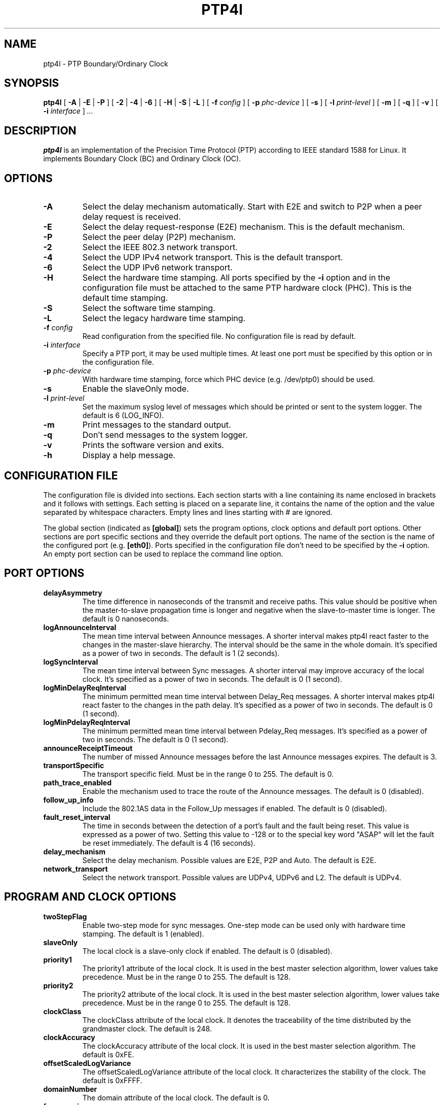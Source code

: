 .TH PTP4l 8 "November 2012" "linuxptp"
.SH NAME
ptp4l \- PTP Boundary/Ordinary Clock

.SH SYNOPSIS
.B ptp4l
[
.B \-A
|
.B \-E
|
.B \-P
] [
.B \-2
|
.B \-4
|
.B \-6
] [
.B \-H
|
.B \-S
|
.B \-L
] [
.BI \-f " config"
] [
.BI \-p " phc-device"
] [
.B \-s
] [
.BI \-l " print-level"
] [
.B \-m
] [
.B \-q
] [
.B \-v
]
[
.BI \-i " interface"
]
.I .\|.\|.

.SH DESCRIPTION
.B ptp4l
is an implementation of the Precision Time Protocol (PTP) according to IEEE
standard 1588 for Linux. It implements Boundary Clock (BC) and Ordinary Clock
(OC).

.SH OPTIONS
.TP
.B \-A
Select the delay mechanism automatically. Start with E2E and switch to P2P when
a peer delay request is received.
.TP
.B \-E
Select the delay request-response (E2E) mechanism. This is the default
mechanism.
.TP
.B \-P
Select the peer delay (P2P) mechanism.
.TP
.B \-2
Select the IEEE 802.3 network transport.
.TP
.B \-4
Select the UDP IPv4 network transport. This is the default transport.
.TP
.B \-6
Select the UDP IPv6 network transport.
.TP
.B \-H
Select the hardware time stamping. All ports specified by the
.B \-i
option and in the configuration file must be attached to the same PTP hardware
clock (PHC). This is the default time stamping.
.TP
.B \-S
Select the software time stamping.
.TP
.B \-L
Select the legacy hardware time stamping.
.TP
.BI \-f " config"
Read configuration from the specified file. No configuration file is read by
default.
.TP
.BI \-i " interface"
Specify a PTP port, it may be used multiple times. At least one port must be
specified by this option or in the configuration file.
.TP
.BI \-p " phc-device"
With hardware time stamping, force which PHC device (e.g. /dev/ptp0) should be
used.
.TP
.B \-s
Enable the slaveOnly mode.
.TP
.BI \-l " print-level"
Set the maximum syslog level of messages which should be printed or sent to
the system logger. The default is 6 (LOG_INFO).
.TP
.B \-m
Print messages to the standard output.
.TP
.B \-q
Don't send messages to the system logger.
.TP
.B \-v
Prints the software version and exits.
.TP
.BI \-h
Display a help message.

.SH CONFIGURATION FILE

The configuration file is divided into sections. Each section starts with a
line containing its name enclosed in brackets and it follows with settings.
Each setting is placed on a separate line, it contains the name of the
option and the value separated by whitespace characters. Empty lines and lines
starting with # are ignored.

The global section (indicated as
.BR [global] )
sets the program options, clock options and default port options. Other
sections are port specific sections and they override the default port options.
The name of the section is the name of the configured port (e.g.
.BR [eth0] ).
Ports specified in the configuration file don't need to be
specified by the
.B \-i
option. An empty port section can be used to replace the command line option.

.SH PORT OPTIONS

.TP
.B delayAsymmetry
The time difference in nanoseconds of the transmit and receive
paths. This value should be positive when the master-to-slave
propagation time is longer and negative when the slave-to-master time
is longer. The default is 0 nanoseconds.
.TP
.B logAnnounceInterval
The mean time interval between Announce messages. A shorter interval makes
ptp4l react faster to the changes in the master-slave hierarchy. The interval
should be the same in the whole domain. It's specified as a power of two in
seconds.
The default is 1 (2 seconds).
.TP
.B logSyncInterval
The mean time interval between Sync messages. A shorter interval may improve
accuracy of the local clock. It's specified as a power of two in seconds.
The default is 0 (1 second).
.TP
.B logMinDelayReqInterval
The minimum permitted mean time interval between Delay_Req messages. A shorter
interval makes ptp4l react faster to the changes in the path delay. It's
specified as a power of two in seconds.
The default is 0 (1 second).
.TP
.B logMinPdelayReqInterval
The minimum permitted mean time interval between Pdelay_Req messages. It's
specified as a power of two in seconds.
The default is 0 (1 second).
.TP
.B announceReceiptTimeout
The number of missed Announce messages before the last Announce messages
expires.
The default is 3.
.TP
.B transportSpecific
The transport specific field. Must be in the range 0 to 255.
The default is 0.
.TP
.B path_trace_enabled
Enable the mechanism used to trace the route of the Announce messages.
The default is 0 (disabled).
.TP
.B follow_up_info
Include the 802.1AS data in the Follow_Up messages if enabled.
The default is 0 (disabled).
.TP
.B fault_reset_interval
The time in seconds between the detection of a port's fault and the fault
being reset. This value is expressed as a power of two. Setting this
value to -128 or to the special key word "ASAP" will let the fault be
reset immediately.
The default is 4 (16 seconds).
.TP
.B delay_mechanism
Select the delay mechanism. Possible values are E2E, P2P and Auto.
The default is E2E.
.TP
.B network_transport
Select the network transport. Possible values are UDPv4, UDPv6 and L2.
The default is UDPv4.

.SH PROGRAM AND CLOCK OPTIONS

.TP
.B twoStepFlag
Enable two-step mode for sync messages. One-step mode can be used only with
hardware time stamping.
The default is 1 (enabled).
.TP
.B slaveOnly
The local clock is a slave-only clock if enabled.
The default is 0 (disabled).
.TP
.B priority1
The priority1 attribute of the local clock. It is used in the best master
selection algorithm, lower values take precedence. Must be in the range 0 to
255.
The default is 128.
.TP
.B priority2
The priority2 attribute of the local clock. It is used in the best master
selection algorithm, lower values take precedence. Must be in the range 0 to
255.
The default is 128.
.TP
.B clockClass
The clockClass attribute of the local clock. It denotes the traceability of the
time distributed by the grandmaster clock.
The default is 248.
.TP
.B clockAccuracy
The clockAccuracy attribute of the local clock. It is used in the best master
selection algorithm.
The default is 0xFE.
.TP
.B offsetScaledLogVariance
The offsetScaledLogVariance attribute of the local clock. It characterizes the
stability of the clock.
The default is 0xFFFF.
.TP
.B domainNumber
The domain attribute of the local clock.
The default is 0.
.TP
.B free_running
Don't adjust the local clock if enabled.
The default is 0 (disabled).
.TP
.B freq_est_interval
The time interval over which is estimated the ratio of the local and
peer clock frequencies. It is specified as a power of two in seconds.
The default is 1 (2 seconds).
.TP
.B assume_two_step
Treat one-step responses as two-step if enabled. It is used to work around
buggy 802.1AS switches.
The default is 0 (disabled).
.TP
.B tx_timestamp_retries
The number of retries to fetch the tx time stamp from the kernel when a message
is sent.
The default is 100.
.TP
.B clock_servo
The servo which is used to synchronize the local clock. Currently only one
servo is implemented, a PI controller.
The default is pi.
.TP
.B pi_proportional_const
The proportional constant of the PI controller. When set to 0.0, the value will
be selected from 0.7 and 0.1 for the hardware and software time stamping
respectively.
The default is 0.0.
.TP
.B pi_integral_const
The integral constant of the PI controller. When set to 0.0, the value will be
selected from 0.3 and 0.001 for the hardware and software time stamping
respectively.
The default is 0.0.
.TP
.B pi_offset_const
The maximum offset the PI controller will correct by changing the clock
frequency instead of stepping the clock. When set to 0.0, the controller will
never step the clock.
The default is 0.0.
.TP
.B ptp_dst_mac
The MAC address where should be PTP messages sent.
Relevant only with L2 transport. The default is 01:1B:19:00:00:00.
.TP
.B p2p_dst_mac
The MAC address where should be peer delay messages the PTP peer.
Relevant only with L2 transport. The default is 01:80:C2:00:00:0E.
.TP
.B udp6_scope
Specifies the desired scope for the IPv6 multicast messages.  This
will be used as the second byte of the primary address.  This option
is only relevant with IPv6 transport.  See RFC 4291.  The default is
0x0E for the global scope.
.TP
.B logging_level
The maximum logging level of messages which should be printed.
The default is 6 (LOG_INFO).
.TP
.B verbose
Print messages to the standard output if enabled.
The default is 0 (disabled).
.TP
.B use_syslog
Print messages to the system log if enabled.
The default is 1 (enabled).
.TP
.B time_stamping
The time stamping method. The allowed values are hardware, software and legacy.
The default is hardware.

.SH SEE ALSO
.BR pmc (8),
.BR phc2sys (8)
